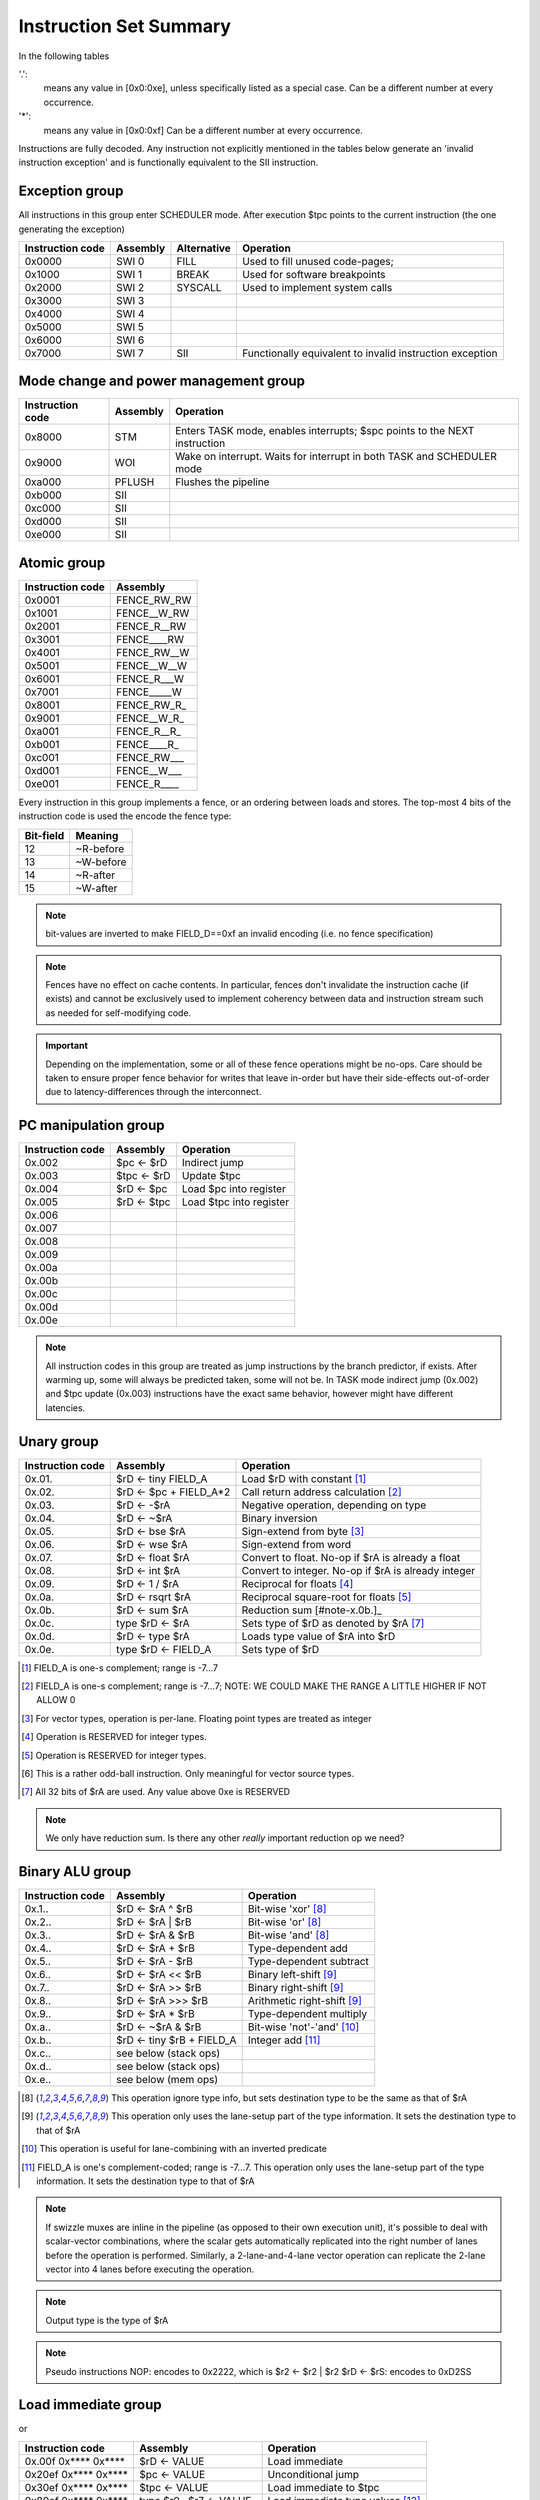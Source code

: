 Instruction Set Summary
=======================

In the following tables

'.':
  means any value in [0x0:0xe], unless specifically listed as a special case. Can be a different number at every occurrence.
'*':
 means any value in [0x0:0xf] Can be a different number at every occurrence.

Instructions are fully decoded. Any instruction not explicitly mentioned in the tables below generate an 'invalid instruction exception' and is functionally equivalent to the SII instruction.

Exception group
---------------

.. wavedrom::

  {config: {bits: 16}, config: {hspace: 500},
  reg: [
      { "name": "0",         "bits": 4 },
      { "name": "0",         "bits": 4 },
      { "name": "0",         "bits": 4 },
      { "name": "FIELD_D",   "bits": 4, attr: "op kind" },
  ]}

..
  +---+---+---+---+---+---+---+---+---+---+---+---+---+---+---+---+
  |    FIELD_D    |       0       |       0       |       0       |
  +---+---+---+---+---+---+---+---+---+---+---+---+---+---+---+---+

All instructions in this group enter SCHEDULER mode. After execution $tpc points to the current instruction (the one generating the exception)

=================  ========    ============      ==================
Instruction code   Assembly    Alternative       Operation
=================  ========    ============      ==================
0x0000             SWI 0       FILL              Used to fill unused code-pages;
0x1000             SWI 1       BREAK             Used for software breakpoints
0x2000             SWI 2       SYSCALL           Used to implement system calls
0x3000             SWI 3
0x4000             SWI 4
0x5000             SWI 5
0x6000             SWI 6
0x7000             SWI 7       SII               Functionally equivalent to invalid instruction exception
=================  ========    ============      ==================

.. TODO::
  The toolset might still think SII is 0x6000 and HWI is 0x7000! Need to follow-up

Mode change and power management group
--------------------------------------

.. wavedrom::

  {config: {bits: 16}, config: {hspace: 500},
  reg: [
      { "name": "0",         "bits": 4 },
      { "name": "0",         "bits": 4 },
      { "name": "0",         "bits": 4 },
      { "name": "FIELD_D",   "bits": 4, attr: "op kind" },
  ]}

..
  +---+---+---+---+---+---+---+---+---+---+---+---+---+---+---+---+
  |    FIELD_D    |       0       |       0       |       0       |
  +---+---+---+---+---+---+---+---+---+---+---+---+---+---+---+---+


=================  ========    ==================
Instruction code   Assembly    Operation
=================  ========    ==================
0x8000             STM         Enters TASK mode, enables interrupts; $spc points to the NEXT instruction
0x9000             WOI         Wake on interrupt. Waits for interrupt in both TASK and SCHEDULER mode
0xa000             PFLUSH      Flushes the pipeline
0xb000             SII
0xc000             SII
0xd000             SII
0xe000             SII
=================  ========    ==================

Atomic group
------------

.. wavedrom::

  {config: {bits: 16}, config: {hspace: 500},
  reg: [
      { "name": "1",         "bits": 4 },
      { "name": "0",         "bits": 4 },
      { "name": "0",         "bits": 4 },
      { "name": "RB",        "bits": 1 },
      { "name": "WB",        "bits": 1 },
      { "name": "RA",        "bits": 1 },
      { "name": "WA",        "bits": 1 },
  ]}

..
  +---+---+---+---+---+---+---+---+---+---+---+---+---+---+---+---+
  |    FIELD_D    |       0       |       0       |       1       |
  +---+---+---+---+---+---+---+---+---+---+---+---+---+---+---+---+


=================  ========
Instruction code   Assembly
=================  ========
0x0001             FENCE_RW_RW
0x1001             FENCE__W_RW
0x2001             FENCE_R__RW
0x3001             FENCE____RW
0x4001             FENCE_RW__W
0x5001             FENCE__W__W
0x6001             FENCE_R___W
0x7001             FENCE_____W
0x8001             FENCE_RW_R_
0x9001             FENCE__W_R_
0xa001             FENCE_R__R_
0xb001             FENCE____R_
0xc001             FENCE_RW___
0xd001             FENCE__W___
0xe001             FENCE_R____
=================  ========

Every instruction in this group implements a fence, or an ordering between loads and stores. The top-most 4 bits of the instruction code is used the encode the fence type:

==========   ============
Bit-field    Meaning
==========   ============
12           ~R-before
13           ~W-before
14           ~R-after
15           ~W-after
==========   ============

.. note::
  bit-values are inverted to make FIELD_D==0xf an invalid encoding (i.e. no fence specification)

.. note::
  Fences have no effect on cache contents. In particular, fences don't invalidate the instruction cache (if exists) and cannot be exclusively used to implement coherency between data and instruction stream such as needed for self-modifying code.

.. important::
  Depending on the implementation, some or all of these fence operations might be no-ops. Care should be taken to ensure proper fence behavior for writes that leave in-order but have their side-effects out-of-order due to latency-differences through the interconnect.

PC manipulation group
---------------------

.. wavedrom::

  {config: {bits: 16}, config: {hspace: 500},
  reg: [
      { "name": "FIELD_A",   "bits": 4, attr: "op kind" },
      { "name": "0",         "bits": 4 },
      { "name": "0",         "bits": 4 },
      { "name": "FIELD_D",   "bits": 4, attr: "$rD" },
  ]}


..
  +---+---+---+---+---+---+---+---+---+---+---+---+---+---+---+---+
  |    FIELD_D    |       0       |       0       |    FIELD_A    |
  +---+---+---+---+---+---+---+---+---+---+---+---+---+---+---+---+

=================  ===========    ==================
Instruction code   Assembly       Operation
=================  ===========    ==================
0x.002             $pc <- $rD     Indirect jump
0x.003             $tpc <- $rD    Update $tpc
0x.004             $rD <- $pc     Load $pc into register
0x.005             $rD <- $tpc    Load $tpc into register
0x.006
0x.007
0x.008
0x.009
0x.00a
0x.00b
0x.00c
0x.00d
0x.00e
=================  ===========    ==================

.. note::
  All instruction codes in this group are treated as jump instructions by the branch predictor, if exists. After warming up, some will always be predicted taken, some will not be. In TASK mode indirect jump (0x.002) and $tpc update (0x.003) instructions have the exact same behavior, however might have different latencies.

.. todo::
  We might want to shift encoding to 0x.004 ... 0x.007 to make the branch predictors job easier at recognizing this class.

Unary group
-----------

.. wavedrom::

  {config: {bits: 16}, config: {hspace: 500},
  reg: [
      { "name": "FIELD_A",   "bits": 4, attr: "$rA" },
      { "name": "FIELD_B",   "bits": 4, attr: "op kind" },
      { "name": "0",         "bits": 4 },
      { "name": "FIELD_D",   "bits": 4, attr: "$rD" },
  ]}


..
  +---+---+---+---+---+---+---+---+---+---+---+---+---+---+---+---+
  |    FIELD_D    |       0       |    FIELD_B    |    FIELD_A    |
  +---+---+---+---+---+---+---+---+---+---+---+---+---+---+---+---+

=================  ========================    ==================
Instruction code   Assembly                    Operation
=================  ========================    ==================
0x.01.             $rD <- tiny FIELD_A         Load $rD with constant [#note0xX01X]_
0x.02.             $rD <- $pc + FIELD_A*2      Call return address calculation [#note0xX02X]_
0x.03.             $rD <- -$rA                 Negative operation, depending on type
0x.04.             $rD <- ~$rA                 Binary inversion
0x.05.             $rD <- bse $rA              Sign-extend from byte [#note0xX05X]_
0x.06.             $rD <- wse $rA              Sign-extend from word
0x.07.             $rD <- float $rA            Convert to float. No-op if $rA is already a float
0x.08.             $rD <- int $rA              Convert to integer. No-op if $rA is already integer
0x.09.             $rD <- 1 / $rA              Reciprocal for floats [#note0xX09X]_
0x.0a.             $rD <- rsqrt $rA            Reciprocal square-root for floats [#note0xX0aX]_
0x.0b.             $rD <- sum $rA              Reduction sum [#note-x.0b.]_
0x.0c.             type $rD <- $rA             Sets type of $rD as denoted by $rA [#note0xX0cX]_
0x.0d.             $rD <- type $rA             Loads type value of $rA into $rD
0x.0e.             type $rD <- FIELD_A         Sets type of $rD
=================  ========================    ==================

.. [#note0xX01X] FIELD_A is one-s complement; range is -7...7
.. [#note0xX02X] FIELD_A is one-s complement; range is -7...7; NOTE: WE COULD MAKE THE RANGE A LITTLE HIGHER IF NOT ALLOW 0
.. [#note0xX05X] For vector types, operation is per-lane. Floating point types are treated as integer
.. [#note0xX09X] Operation is RESERVED for integer types.
.. [#note0xX0aX] Operation is RESERVED for integer types.
.. [#note0xX0bX] This is a rather odd-ball instruction. Only meaningful for vector source types.
.. [#note0xX0cX] All 32 bits of $rA are used. Any value above 0xe is RESERVED


.. note::
  We only have reduction sum. Is there any other *really* important reduction op we need?

Binary ALU group
----------------

.. wavedrom::

  {config: {bits: 16}, config: {hspace: 500},
  reg: [
      { "name": "FIELD_A",   "bits": 4, attr: "$rA" },
      { "name": "FIELD_B",   "bits": 4, attr: "$rB" },
      { "name": "FIELD_C",   "bits": 4, attr: "op kind" },
      { "name": "FIELD_D",   "bits": 4, attr: "$rD" },
  ]}


..
  +---+---+---+---+---+---+---+---+---+---+---+---+---+---+---+---+
  |    FIELD_D    |    FIELD_C    |    FIELD_B    |    FIELD_A    |
  +---+---+---+---+---+---+---+---+---+---+---+---+---+---+---+---+


=================  ==========================  ==================
Instruction code   Assembly                    Operation
=================  ==========================  ==================
0x.1..             $rD <- $rA ^ $rB            Bit-wise 'xor' [#note_logical]_
0x.2..             $rD <- $rA | $rB            Bit-wise 'or'  [#note_logical]_
0x.3..             $rD <- $rA & $rB            Bit-wise 'and' [#note_logical]_
0x.4..             $rD <- $rA + $rB            Type-dependent add
0x.5..             $rD <- $rA - $rB            Type-dependent subtract
0x.6..             $rD <- $rA << $rB           Binary left-shift [#note_binary_shift]_
0x.7..             $rD <- $rA >> $rB           Binary right-shift [#note_binary_shift]_
0x.8..             $rD <- $rA >>> $rB          Arithmetic right-shift [#note_binary_shift]_
0x.9..             $rD <- $rA * $rB            Type-dependent multiply
0x.a..             $rD <- ~$rA & $rB           Bit-wise 'not'-'and' [#note0xXaXX]_
0x.b..             $rD <- tiny $rB + FIELD_A   Integer add [#note0xXbXX]_
0x.c..             see below (stack ops)
0x.d..             see below (stack ops)
0x.e..             see below (mem ops)
=================  ==========================  ==================

.. [#note_logical] This operation ignore type info, but sets destination type to be the same as that of $rA
.. [#note_binary_shift] This operation only uses the lane-setup part of the type information. It sets the destination type to that of $rA
.. [#note0xXaXX] This operation is useful for lane-combining with an inverted predicate
.. [#note0xXbXX] FIELD_A is one's complement-coded; range is -7...7. This operation only uses the lane-setup part of the type information. It sets the destination type to that of $rA

.. note::
  If swizzle muxes are inline in the pipeline (as opposed to their own execution unit), it's possible to deal with scalar-vector combinations, where the scalar gets automatically replicated into the right number of lanes before the operation is performed. Similarly, a 2-lane-and-4-lane vector operation can replicate the 2-lane vector into 4 lanes before executing the operation.

.. todo::
  What should the behavior be for unsupported type-combinations? One would probably want an exception so that SW emulation can fill the gaps on lower-end processors, but then again, that makes almost all operations a possible exception source, and thus forces the pipeline to be more conservative.

.. note:: Output type is the type of $rA

.. note:: Pseudo instructions
  NOP: encodes to 0x2222, which is $r2 <- $r2 | $r2
  $rD <- $rS: encodes to 0xD2SS

Load immediate group
--------------------

.. wavedrom::

  {config: {bits: 16}, config: {hspace: 500},
  reg: [
      { "name": "f",         "bits": 4 },
      { "name": "0",         "bits": 4 },
      { "name": "0",         "bits": 4 },
      { "name": "FIELD_D",   "bits": 4, attr: "$rD" },
  ],
  }

.. wavedrom::

  {config: {bits: 16}, config: {hspace: 500},
  reg: [
      { "name": "FIELD_E lower 16 bits", "bits": 16 },
  ],
  }

.. wavedrom::

  {config: {bits: 16}, config: {hspace: 500},
  reg: [
      { "name": "FIELD_E upper 16 bits", "bits": 16 },
  ]
  }

or

.. wavedrom::

  {config: {bits: 16}, config: {hspace: 500},
  reg: [
      { "name": "f",         "bits": 4 },
      { "name": "e",         "bits": 4 },
      { "name": "0",         "bits": 4 },
      { "name": "FIELD_D",   "bits": 4, attr: "op kind" },
  ],
  }

.. wavedrom::

  {config: {bits: 16}, config: {hspace: 500},
  reg: [
      { "name": "FIELD_E lower 16 bits", "bits": 16 },
  ],
  }

.. wavedrom::

  {config: {bits: 16}, config: {hspace: 500},
  reg: [
      { "name": "FIELD_E upper 16 bits", "bits": 16 },
  ]
  }

..
  +---+---+---+---+---+---+---+---+---+---+---+---+---+---+---+---+
  |    FIELD_D    |       0       |    FIELD_B    |       f       |
  +---+---+---+---+---+---+---+---+---+---+---+---+---+---+---+---+

  +---+---+---+---+---+---+---+---+---+---+---+---+---+---+---+-...
  |                         FIELD_E  lower 16 bits              ...
  +---+---+---+---+---+---+---+---+---+---+---+---+---+---+---+-...

  ...-+---+---+---+---+---+---+---+---+---+---+---+---+---+---+---+
  ...                       FIELD_E   upper 16 bits               |
  ...-+---+---+---+---+---+---+---+---+---+---+---+---+---+---+---+

=========================  ========================    ==================
Instruction code           Assembly                    Operation
=========================  ========================    ==================
0x.00f 0x**** 0x****       $rD  <- VALUE               Load immediate
0x20ef 0x**** 0x****       $pc   <- VALUE              Unconditional jump
0x30ef 0x**** 0x****       $tpc  <- VALUE              Load immediate to $tpc
0x80ef 0x**** 0x****       type $r0...$r7 <- VALUE     Load immediate type values [#note_immedate_types]_
0x90ef 0x**** 0x****       type $r8...$r14 <- VALUE    Load immediate type values
=========================  ========================    ==================

.. note::
  There are a lot of holes in this space. Those are reserved for ISA expansion and should generate an SII exception. Such as 0x.01f:0x.0df; 0x40ef:0x70ef, 0xa0ef:0xe0ef.

.. note::
  Destination type is not changed, except of course for type load operations.

.. [#note_immedate_types]
  Types for each register are encoded in 4-bit nibbles. Lowest 4 bits determine the type of the lowest indexed register. Highest 4 bits determine the type of the highest indexed register.

Constant ALU group
------------------

.. wavedrom::

  {config: {bits: 16}, config: {hspace: 500},
  reg: [
      { "name": "f",         "bits": 4 },
      { "name": "FIELD_B",   "bits": 4, attr: "$rB" },
      { "name": "FIELD_C",   "bits": 4, attr: "op kind" },
      { "name": "FIELD_D",   "bits": 4, attr: "$rD" },
  ],
  }

.. wavedrom::

  {config: {bits: 16}, config: {hspace: 500},
  reg: [
      { "name": "FIELD_E lower 16 bits", "bits": 16 },
  ],
  }

.. wavedrom::

  {config: {bits: 16}, config: {hspace: 500},
  reg: [
      { "name": "FIELD_E upper 16 bits", "bits": 16 },
  ]
  }

..
  +---+---+---+---+---+---+---+---+---+---+---+---+---+---+---+---+
  |    FIELD_D    |    FIELD_C    |    FIELD_B    |       f       |
  +---+---+---+---+---+---+---+---+---+---+---+---+---+---+---+---+

  +---+---+---+---+---+---+---+---+---+---+---+---+---+---+---+-...
  |                         FIELD_E  lower 16 bits              ...
  +---+---+---+---+---+---+---+---+---+---+---+---+---+---+---+-...

  ...-+---+---+---+---+---+---+---+---+---+---+---+---+---+---+---+
  ...                       FIELD_E   upper 16 bits               |
  ...-+---+---+---+---+---+---+---+---+---+---+---+---+---+---+---+

=========================  ========================    ==================
Instruction code           Assembly                    Operation
=========================  ========================    ==================
0x.1.f 0x**** 0x****       $rD <- FIELD_E ^ $rB        Bit-wise 'xor' [#note_logical]_
0x.2.f 0x**** 0x****       $rD <- FIELD_E | $rB        Bit-wise 'or'  [#note_logical]_
0x.3.f 0x**** 0x****       $rD <- FIELD_E & $rB        Bit-wise 'and' [#note_logical]_
0x.4.f 0x**** 0x****       $rD <- FIELD_E + $rB        Type-dependent add
0x.5.f 0x**** 0x****       $rD <- FIELD_E - $rB        Type-dependent subtract
0x.6.f 0x**** 0x****       $rD <- FIELD_E << $rB       Binary left-shift [#note_binary_shift]_
0x.7.f 0x**** 0x****       $rD <- FIELD_E >> $rB       Binary right-shift [#note_binary_shift]_
0x.8.f 0x**** 0x****       $rD <- FIELD_E >>> $rB      Arithmetic right-shift [#note_binary_shift]_
0x.9.f 0x**** 0x****       $rD <- FIELD_E * $rB        Type-dependent multiply
0x.a.f 0x**** 0x****       SII                         Reserved for future ISA expansion
0x.b.f 0x**** 0x****       SII                         Reserved for future ISA expansion
0x.c.f 0x**** 0x****       see below (stack ops)
0x.d.f 0x**** 0x****       see below (stack ops)
0x.e.f 0x**** 0x****       see below (mem ops)
=========================  ========================    ==================

.. note:: Result type is that of $rB (even for shifts). FIELD_E is assumed to have the same type as $rB

.. note::
  << and >> operations where opB is constant can be expressed by multiplies. Because of that, these operations only have one form. This does mean though, that the constant needed for certain shifts is larger than what would normally be required (i.e. 32-bit instead of 16).

Short load immediate group
--------------------------

.. wavedrom::

  {config: {bits: 16}, config: {hspace: 500},
  reg: [
      { "name": "0",         "bits": 4 },
      { "name": "f",         "bits": 4 },
      { "name": "0",         "bits": 4 },
      { "name": "FIELD_D",   "bits": 4, attr: "$rD" },
  ],
  }

.. wavedrom::

  {config: {bits: 16}, config: {hspace: 500},
  reg: [
      { "name": "FIELD_E", "bits": 16 },
  ],
  }

or

.. wavedrom::

  {config: {bits: 16}, config: {hspace: 500},
  reg: [
      { "name": "e",         "bits": 4 },
      { "name": "f",         "bits": 4 },
      { "name": "0",         "bits": 4 },
      { "name": "FIELD_D",   "bits": 4, attr: "op kind" },
  ],
  }

.. wavedrom::

  {config: {bits: 16}, config: {hspace: 500},
  reg: [
      { "name": "FIELD_E", "bits": 16 },
  ],
  }

..
  +---+---+---+---+---+---+---+---+---+---+---+---+---+---+---+---+
  |    FIELD_D    |    FIELD_C    |       f       |    FIELD_A    |
  +---+---+---+---+---+---+---+---+---+---+---+---+---+---+---+---+

  +---+---+---+---+---+---+---+---+---+---+---+---+---+---+---+---+
  |                         FIELD_E                               |
  +---+---+---+---+---+---+---+---+---+---+---+---+---+---+---+---+

=========================  ========================    ==================
Instruction code           Assembly                    Operation
=========================  ========================    ==================
0x.0f0 0x****              $rD  <- short VALUE         Load sign-extended 16-bit immediate
0x20fe 0x****              $pc  <- short VALUE         Immediate short jump (value is sign-extended)
0x30fe 0x****              $tpc <- short VALUE         Load sign-extended value into $tpc
=========================  ========================    ==================

.. note::
  There are a lot of holes in this space. Those are reserved for ISA expansion and should generate an SII exception. Such as 0x.01f:0x.0df; 0x40ef:0xe0ef.

.. note::
  Destination type is not changed.

Short constant ALU group
------------------------

.. wavedrom::

  {config: {bits: 16}, config: {hspace: 500},
  reg: [
      { "name": "FIELD_A",   "bits": 4, attr: "$rA" },
      { "name": "f",         "bits": 4 },
      { "name": "FIELD_C",   "bits": 4, attr: "op kind" },
      { "name": "FIELD_D",   "bits": 4, attr: "$rD" },
  ],
  }

.. wavedrom::

  {config: {bits: 16}, config: {hspace: 500},
  reg: [
      { "name": "FIELD_E", "bits": 16 },
  ],
  }

..
  +---+---+---+---+---+---+---+---+---+---+---+---+---+---+---+---+
  |    FIELD_D    |    FIELD_C    |       f       |    FIELD_A    |
  +---+---+---+---+---+---+---+---+---+---+---+---+---+---+---+---+

  +---+---+---+---+---+---+---+---+---+---+---+---+---+---+---+---+
  |                         FIELD_E                               |
  +---+---+---+---+---+---+---+---+---+---+---+---+---+---+---+---+

=========================  =================================    ==================
Instruction code           Assembly                             Operation
=========================  =================================    ==================
0x.1f. 0x****              $rD <- short FIELD_E ^ $rA           Bit-wise 'xor' [#note_logical]_
0x.2f. 0x****              $rD <- short FIELD_E | $rA           Bit-wise 'or'  [#note_logical]_
0x.3f. 0x****              $rD <- short FIELD_E & $rA           Bit-wise 'and' [#note_logical]_
0x.4f. 0x****              $rD <- short FIELD_E + $rA           Type-dependent add
0x.5f. 0x****              $rD <- short FIELD_E - $rA           Type-dependent subtract
0x.6f. 0x****              $rD <- short $rA << FIELD_E          Binary left-shift [#note_binary_shift]_
0x.7f. 0x****              $rD <- short $rA >> FIELD_E          Binary right-shift [#note_binary_shift]_
0x.8f. 0x****              $rD <- short $rA >>> FIELD_E         Arithmetic right-shift [#note_binary_shift]_
0x.9f. 0x****              $rD <- short FIELD_E * $rA           Type-dependent multiply
0x.af. 0x****              $rD <- lane_swizzle $rA, VALUE       [#note_lane_swizzle]_
0x.bf. 0x****              SII                                  Reserved for future ISA expansion
0x.cf. 0x****              see below (stack ops)
0x.df. 0x****              see below (stack ops)
0x.ef. 0x****              see below (mem ops)
=========================  =================================    ==================

.. [#note_lane_swizzle]
  only lower 8 bits of value has any meaning, all selection options are valid, independent of type NOTE: in ASM, this is represented as a 4-digit number, each digit of the value 0...3, representing each lane, so for instance 0000 would replicate byte 0 into all 4 bytes

.. note::
  FIELD_E is assumed to be of matching scalar type for $rA. It is sign-extended to 32-bits, then replicated for each lane.

.. note::
  result type is that of $rA

.. note::
  FIELD_E is *always* sign-extended to 32-bits before applying it to the operation.

.. todo::
  We might want to zero-extend for certain operations, such as logical ops.

.. note::
  Sign-extending a 16-bit constant, then treating it as a float almost certainly don't make any sense.

Zero-compare conditional branch group
-------------------------------------

.. wavedrom::

  {config: {bits: 16}, config: {hspace: 500},
  reg: [
      { "name": "FIELD_A",   "bits": 4, attr: "$rA" },
      { "name": "FIELD_B",   "bits": 4, attr: "op kind" },
      { "name": "0",         "bits": 4 },
      { "name": "f",         "bits": 4 },
  ],
  }

.. wavedrom::

  {config: {bits: 16}, config: {hspace: 500},
  reg: [
      { "name": "FIELD_E", "bits": 16 },
  ],
  }

..
  +---+---+---+---+---+---+---+---+---+---+---+---+---+---+---+---+
  |       f       |    FIELD_C    |    FIELD_B    |    FIELD_A    |
  +---+---+---+---+---+---+---+---+---+---+---+---+---+---+---+---+

  +---+---+---+---+---+---+---+---+---+---+---+---+---+---+---+---+
  |                         FIELD_E                               |
  +---+---+---+---+---+---+---+---+---+---+---+---+---+---+---+---+

=========================  ===============================================    ==================
Instruction code           Assembly                                           Operation
=========================  ===============================================    ==================
0xf00. 0x****              if any $rA == 0  $pc <- $pc + unmunge(FIELD_E)
0xf01. 0x****              if any $rA != 0  $pc <- $pc + unmunge(FIELD_E)
0xf02. 0x****              if any $rA < 0   $pc <- $pc + unmunge(FIELD_E)     signed compare
0xf03. 0x****              if any $rA >= 0  $pc <- $pc + unmunge(FIELD_E)     signed compare
0xf04. 0x****              if any $rA > 0   $pc <- $pc + unmunge(FIELD_E)     signed compare
0xf05. 0x****              if any $rA <= 0  $pc <- $pc + unmunge(FIELD_E)     signed compare
0xf06. 0x****              SII
0xf07. 0x****              SII
0xf08. 0x****              if all $rA == 0  $pc <- $pc + unmunge(FIELD_E)
0xf09. 0x****              if all $rA != 0  $pc <- $pc + unmunge(FIELD_E)
0xf0a. 0x****              if all $rA < 0   $pc <- $pc + unmunge(FIELD_E)     signed compare
0xf0b. 0x****              if all $rA >= 0  $pc <- $pc + unmunge(FIELD_E)     signed compare
0xf0c. 0x****              if all $rA > 0   $pc <- $pc + unmunge(FIELD_E)     signed compare
0xf0d. 0x****              if all $rA <= 0  $pc <- $pc + unmunge(FIELD_E)     signed compare
0xf0e. 0x****              SII
=========================  ===============================================    ==================

.. note::
  For scalar types, FIELD_C MSB (inst[15]) is irrelevant; In other words, any/all selection doesn't matter

.. note:: unmunge: replicate LSB to bit positions [31:16], replace LSB with 0.

Conditional branch group
------------------------

.. wavedrom::

  {config: {bits: 16}, config: {hspace: 500},
  reg: [
      { "name": "FIELD_A",   "bits": 4, attr: "$rA" },
      { "name": "FIELD_B",   "bits": 4, attr: "$rB" },
      { "name": "FIELD_C",   "bits": 4, attr: "op kind" },
      { "name": "f",         "bits": 4 },
  ],
  }

.. wavedrom::

  {config: {bits: 16}, config: {hspace: 500},
  reg: [
      { "name": "FIELD_E", "bits": 16 },
  ],
  }

..
  +---+---+---+---+---+---+---+---+---+---+---+---+---+---+---+---+
  |       f       |    FIELD_C    |    FIELD_B    |    FIELD_A    |
  +---+---+---+---+---+---+---+---+---+---+---+---+---+---+---+---+

  +---+---+---+---+---+---+---+---+---+---+---+---+---+---+---+---+
  |                         FIELD_E                               |
  +---+---+---+---+---+---+---+---+---+---+---+---+---+---+---+---+

=========================  =====================================================    ==================
Instruction code           Assembly                                                 Operation
=========================  =====================================================    ==================
0xf1.. 0x****              if any $rB == $rA   $pc <- $pc + unmunge(OFFSET)
0xf2.. 0x****              if any $rB != $rA   $pc <- $pc + unmunge(OFFSET)
0xf3.. 0x****              if any signed $rB < $rA  $pc <- $pc + unmunge(OFFSET)    signed compare
0xf4.. 0x****              if any signed $rB >= $rA $pc <- $pc + unmunge(OFFSET)    signed compare
0xf5.. 0x****              if any $rB < $rA    $pc <- $pc + unmunge(OFFSET)
0xf6.. 0x****              if any $rB >= $rA   $pc <- $pc + unmunge(OFFSET)
0xf7.. 0x****              SII
0xf8.. 0x****              SII
0xf9.. 0x****              if all $rB == $rA   $pc <- $pc + unmunge(OFFSET)
0xfa.. 0x****              if all $rB != $rA   $pc <- $pc + unmunge(OFFSET)
0xfb.. 0x****              if all signed $rB < $rA  $pc <- $pc + unmunge(OFFSET)    signed compare
0xfc.. 0x****              if all signed $rB >= $rA $pc <- $pc + unmunge(OFFSET)    signed compare
0xfd.. 0x****              if all $rB < $rA    $pc <- $pc + unmunge(OFFSET)
0xfe.. 0x****              if all $rB >= $rA   $pc <- $pc + unmunge(OFFSET)
=========================  =====================================================    ==================

.. note::
  For scalar types, FIELD_C MSB (inst[15]) is irrelevant; In other words, any/all selection doesn't matter

.. note::
  Comparison type is determined by type of $rA. Type of $rB is ignored and assumed to match that of $rA

.. todo::
  Maybe we can do lane-replication in case of lane-count mismatch? After all, these are using the ALUs, the same way as binary ops do...

PSEUDO OPS:
    if any signed $rB >= $rA $pc <- $pc + unmunge(OFFSET)
    if any signed $rB < $rA  $pc <- $pc + unmunge(OFFSET)
    if any $rB >= $rA   $pc <- $pc + unmunge(OFFSET)
    if any $rB < $rA    $pc <- $pc + unmunge(OFFSET)
    if all signed $rB >= $rA $pc <- $pc + unmunge(OFFSET)
    if all signed $rB < $rA  $pc <- $pc + unmunge(OFFSET)
    if all $rB >= $rA   $pc <- $pc + unmunge(OFFSET)
    if all $rB < $rA    $pc <- $pc + unmunge(OFFSET)

.. note:: unmunge: replicate LSB to bit positions [31:16], replace LSB with 0.

Bit-set-test conditional branch group
-------------------------------------

.. wavedrom::

  {config: {bits: 16}, config: {hspace: 500},
  reg: [
      { "name": "FIELD_A",   "bits": 4, attr: "$rA" },
      { "name": "f",         "bits": 4 },
      { "name": "FIELD_C",   "bits": 4, attr: "bit sel" },
      { "name": "f",         "bits": 4 },
  ],
  }

.. wavedrom::

  {config: {bits: 16}, config: {hspace: 500},
  reg: [
      { "name": "FIELD_E", "bits": 16 },
  ],
  }

..
  +---+---+---+---+---+---+---+---+---+---+---+---+---+---+---+---+
  |       f       |    FIELD_C    |       f       |    FIELD_A    |
  +---+---+---+---+---+---+---+---+---+---+---+---+---+---+---+---+

  +---+---+---+---+---+---+---+---+---+---+---+---+---+---+---+---+
  |                         FIELD_E                               |
  +---+---+---+---+---+---+---+---+---+---+---+---+---+---+---+---+

=========================  =====================================================    ==================
Instruction code           Assembly                                                 Operation
=========================  =====================================================    ==================
0xf0f. 0x****              if $rA[0]  == 1 $pc <- $pc + unmunge(OFFSET)
0xf1f. 0x****              if $rA[1]  == 1 $pc <- $pc + unmunge(OFFSET)
0xf2f. 0x****              if $rA[2]  == 1 $pc <- $pc + unmunge(OFFSET)
0xf3f. 0x****              if $rA[3]  == 1 $pc <- $pc + unmunge(OFFSET)
0xf4f. 0x****              if $rA[4]  == 1 $pc <- $pc + unmunge(OFFSET)
0xf5f. 0x****              if $rA[5]  == 1 $pc <- $pc + unmunge(OFFSET)
0xf6f. 0x****              if $rA[6]  == 1 $pc <- $pc + unmunge(OFFSET)
0xf7f. 0x****              if $rA[7]  == 1 $pc <- $pc + unmunge(OFFSET)
0xf8f. 0x****              if $rA[8]  == 1 $pc <- $pc + unmunge(OFFSET)
0xf9f. 0x****              if $rA[9]  == 1 $pc <- $pc + unmunge(OFFSET)
0xfaf. 0x****              if $rA[14] == 1 $pc <- $pc + unmunge(OFFSET)
0xfbf. 0x****              if $rA[15] == 1 $pc <- $pc + unmunge(OFFSET)
0xfcf. 0x****              if $rA[16] == 1 $pc <- $pc + unmunge(OFFSET)
0xfdf. 0x****              if $rA[30] == 1 $pc <- $pc + unmunge(OFFSET)
0xfef. 0x****              if $rA[31] == 1 $pc <- $pc + unmunge(OFFSET)
=========================  =====================================================    ==================

.. note:: unmunge: replicate LSB to bit positions [31:16], replace LSB with 0.

.. note:: The type of $rA is ignored.

Bit-clear-test conditional branch group
---------------------------------------

.. wavedrom::

  {config: {bits: 16}, config: {hspace: 500},
  reg: [
      { "name": "f",         "bits": 4 },
      { "name": "FIELD_B",   "bits": 4, attr: "$rB" },
      { "name": "FIELD_C",   "bits": 4, attr: "bit sel" },
      { "name": "f",         "bits": 4 },
  ],
  }

.. wavedrom::

  {config: {bits: 16}, config: {hspace: 500},
  reg: [
      { "name": "FIELD_E", "bits": 16 },
  ],
  }

..
  +---+---+---+---+---+---+---+---+---+---+---+---+---+---+---+---+
  |       f       |    FIELD_C    |    FIELD_B    |       f       |
  +---+---+---+---+---+---+---+---+---+---+---+---+---+---+---+---+

  +---+---+---+---+---+---+---+---+---+---+---+---+---+---+---+---+
  |                         FIELD_E                               |
  +---+---+---+---+---+---+---+---+---+---+---+---+---+---+---+---+

=========================  =====================================================    ==================
Instruction code           Assembly                                                 Operation
=========================  =====================================================    ==================
0xf0.f 0x****              if $rB[0]  == 0 $pc <- $pc + unmunge(OFFSET)
0xf1.f 0x****              if $rB[1]  == 0 $pc <- $pc + unmunge(OFFSET)
0xf2.f 0x****              if $rB[2]  == 0 $pc <- $pc + unmunge(OFFSET)
0xf3.f 0x****              if $rB[3]  == 0 $pc <- $pc + unmunge(OFFSET)
0xf4.f 0x****              if $rB[4]  == 0 $pc <- $pc + unmunge(OFFSET)
0xf5.f 0x****              if $rB[5]  == 0 $pc <- $pc + unmunge(OFFSET)
0xf6.f 0x****              if $rB[6]  == 0 $pc <- $pc + unmunge(OFFSET)
0xf7.f 0x****              if $rB[7]  == 0 $pc <- $pc + unmunge(OFFSET)
0xf8.f 0x****              if $rB[8]  == 0 $pc <- $pc + unmunge(OFFSET)
0xf9.f 0x****              if $rB[9]  == 0 $pc <- $pc + unmunge(OFFSET)
0xfa.f 0x****              if $rB[14] == 0 $pc <- $pc + unmunge(OFFSET)
0xfb.f 0x****              if $rB[15] == 0 $pc <- $pc + unmunge(OFFSET)
0xfc.f 0x****              if $rB[16] == 0 $pc <- $pc + unmunge(OFFSET)
0xfd.f 0x****              if $rB[30] == 0 $pc <- $pc + unmunge(OFFSET)
0xfe.f 0x****              if $rB[31] == 0 $pc <- $pc + unmunge(OFFSET)
=========================  =====================================================    ==================

.. note:: unmunge: replicate LSB to bit positions [31:16], replace LSB with 0.

.. note:: The type of $rA is ignored.

Stack group
-----------

While stack operations (as in push/pull) are not supported by the ISA, special load/store instructions are provided with small offsets and $r12 ($fp) and $r13 ($sp) as the base register to support compact form of common stack-load and store- operations. The supported offset range us -256 to +252 bytes.

.. wavedrom::

  {config: {bits: 16}, config: {hspace: 500},
  reg: [
      { "name": "S",         "bits": 1, attr: "$rS" },
      { "name": "OFS",       "bits": 7, attr: "offset" },
      { "name": "FIELD_C",   "bits": 4, attr: "op kind" },
      { "name": "FIELD_D",   "bits": 4, attr: "$rD" },
  ],
  }

..
  +---+---+---+---+---+---+---+---+---+---+---+---+---+---+---+---+
  |    FIELD_D    |    FIELD_C    |            OFS            | S |
  +---+---+---+---+---+---+---+---+---+---+---+---+---+---+---+---+

==================  ============================    ==================
Instruction code    Assembly                        Operation
==================  ============================    ==================
0x.c**              MEM[$rS + tiny OFS*4] <- $rD    Store $rD in memory
0x.d**              $rD <- MEM[$rS + tiny OFS*4]    Load $rD from memory
==================  ============================    ==================

.. warning::
  The encoding of field S is special: A=0 denotes $r12, A=1 denotes $r13

.. note::
  the existence of these ops complicate memory op decode as well as operation size decode, but save a *huge* amount of code-space, allowing almost all register spills and fills to be done in two bytes.

Indirect type load/store group
------------------------------

.. wavedrom::

  {config: {bits: 16}, config: {hspace: 500},
  reg: [
      { "name": "FIELD_A",   "bits": 4, attr: "offset" },
      { "name": "FIELD_B",   "bits": 4, attr: "op kind" },
      { "name": "e",         "bits": 4 },
      { "name": "FIELD_D",   "bits": 4, attr: "$rD" },
  ],
  }

..
  +---+---+---+---+---+---+---+---+---+---+---+---+---+---+---+---+
  |    FIELD_D    |       e       |    FIELD_B    |    FIELD_A    |
  +---+---+---+---+---+---+---+---+---+---+---+---+---+---+---+---+

==================  =======================================    ==================
Instruction code    Assembly                                   Operation
==================  =======================================    ==================
0x.e0.              type $r0...$r7  <- MEM[$rD + FIELD_A*4]
0x.e1.              type $r8...$r14 <- MEM[$rD + FIELD_A*4]
0x.e2.              MEM[$rD + FIELD_A*4] <- type $r0...$r7
0x.e3.              MEM[$rD + FIELD_A*4] <- type $r8...$r14
==================  =======================================    ==================

.. note::
  FIELD_A is ones-complement coded

Indirect load/Store group
-------------------------

.. wavedrom::

  {config: {bits: 16}, config: {hspace: 500},
  reg: [
      { "name": "FIELD_A",   "bits": 4, attr: "$rA" },
      { "name": "FIELD_B",   "bits": 4, attr: "op kind" },
      { "name": "e",         "bits": 4 },
      { "name": "FIELD_D",   "bits": 4, attr: "$rD" },
  ],
  }

..
  +---+---+---+---+---+---+---+---+---+---+---+---+---+---+---+---+
  |    FIELD_D    |       e       |    FIELD_B    |    FIELD_A    |
  +---+---+---+---+---+---+---+---+---+---+---+---+---+---+---+---+

==================  ============================    ==================
Instruction code    Assembly                        Operation
==================  ============================    ==================
0x.e4.              $rD <- MEM8[$rA]                8-bit unsigned load from MEM[$rA] into $rD
0x.e5.              $rD <- MEM16[$rA]               16-bit unsigned load from MEM[$rA] into $rD
0x.e6.              $rD <- MEM[32][$rA]             32-bit load from MEM[$rA] into $rD
0x.e7.              $rD <- MEMLL[32][$rA]           32-bit unsigned load-lock (exclusive load)
0x.e8.              MEM8[$rA] <- $rD                8-bit store to MEM[$rA] from $rD
0x.e9.              MEM16[$rA] <- $rD               16-bit store to MEM[$rA] from $rD
0x.ea.              MEM[32][$rA] <- $rD             32-bit store to MEM[$rA] from $rD
0x.eb.              MEMSC[32][$rA] <- $rD           32-bit store-conditional (exclusive store)
0x.ec.              $rD <- SMEM8[$rA]               8-bit signed load from MEM[$rA] into $rD
0x.ed.              $rD <- SMEM16[$rA]              16-bit signed load from MEM[$rA] into $rD
==================  ============================    ==================

.. note::
  Loads don't change the type of their destination register.


Indirect jump group
-------------------

.. wavedrom::

  {config: {bits: 16}, config: {hspace: 500},
  reg: [
      { "name": "FIELD_A",   "bits": 4, attr: "$rA" },
      { "name": "e",         "bits": 4 },
      { "name": "e",         "bits": 4 },
      { "name": "FIELD_D",   "bits": 4, attr: "op kind" },
  ],
  }

..
  +---+---+---+---+---+---+---+---+---+---+---+---+---+---+---+---+
  |    FIELD_D    |       e       |    FIELD_B    |    FIELD_A    |
  +---+---+---+---+---+---+---+---+---+---+---+---+---+---+---+---+

==================  ============================    ==================
Instruction code    Assembly                        Operation
==================  ============================    ==================
0x1ee.              INV[32][$rA]                    invalidate cache line for address $rA
0x2ee.              $pc <- MEM[32][$rA]             32-bit load from MEM[$rA] into $PC
0x3ee.              $tpc <- MEM[32][$rA]            32-bit load from MEM[$rA] into $TPC
==================  ============================    ==================

.. note::
  Cache invalidation applies to all caches and to all levels of caches: L1D L1I; L2, if exists. System-level caches (L3) are not invalidated. In a multi-processor system, only local caches (caches that are in the path-to-memory for the core executing the instruction) are invalidated.

Offset-indirect type load/store group
-------------------------------------

.. wavedrom::

  {config: {bits: 16}, config: {hspace: 500},
  reg: [
      { "name": "FIELD_A",   "bits": 4, attr: "offset" },
      { "name": "FIELD_B",   "bits": 4, attr: "op kind" },
      { "name": "f",         "bits": 4 },
      { "name": "FIELD_D",   "bits": 4, attr: "$rD" },
  ],
  }

.. wavedrom::

  {config: {bits: 16}, config: {hspace: 500},
  reg: [
      { "name": "FIELD_E", "bits": 16 },
  ],
  }

..
  +---+---+---+---+---+---+---+---+---+---+---+---+---+---+---+---+
  |    FIELD_D    |       f       |    FIELD_B    |    FIELD_A    |
  +---+---+---+---+---+---+---+---+---+---+---+---+---+---+---+---+

  +---+---+---+---+---+---+---+---+---+---+---+---+---+---+---+---+
  |                         FIELD_E                               |
  +---+---+---+---+---+---+---+---+---+---+---+---+---+---+---+---+

==================  =======================================    ==================
Instruction code    Assembly                                   Operation
==================  =======================================    ==================
0x.f0. 0x****       type $r0...$r7  <- MEM[$rD + FIELD_A*4]    with FIELD_E as mask
0x.f1. 0x****       type $r8...$r14 <- MEM[$rD + FIELD_A*4]    with FIELD_E as mask
==================  =======================================    ==================

.. note::
  FIELD_A is ones-complement coded

.. note::
  FIELD_E is used as an 8-bit mask: 1 denotes setting the type for a register, 0 denotes leaving the type unchanged. LSB corresponds to the lowest order register, bit-8 to the highest order. The upper byte of FIELD_E is ignored.

.. note::
  A 32-bit value is loaded from memory and is used to set the types. Ignored types are 'stepped over', their bits in memory are still occupied.

Load/store multiple group
-------------------------------------

.. wavedrom::

  {config: {bits: 16}, config: {hspace: 500},
  reg: [
      { "name": "f",         "bits": 4 },
      { "name": "f",         "bits": 4 },
      { "name": "FIELD_C",   "bits": 4, attr: "op kind" },
      { "name": "FIELD_D",   "bits": 4, attr: "$rD" },
  ],
  }

.. wavedrom::

  {config: {bits: 16}, config: {hspace: 500},
  reg: [
      { "name": "FIELD_E lower 16 bits", "bits": 16, attr: "register mask"},
  ],
  }

.. wavedrom::

  {config: {bits: 16}, config: {hspace: 500},
  reg: [
      { "name": "FIELD_E upper 16 bits", "bits": 16, attr: "type mask" },
  ]
  }

..
  +---+---+---+---+---+---+---+---+---+---+---+---+---+---+---+---+
  |    FIELD_D    |    FIELD_C    |       f       |       f       |
  +---+---+---+---+---+---+---+---+---+---+---+---+---+---+---+---+

  +---+---+---+---+---+---+---+---+---+---+---+---+---+---+---+-...
  |                         FIELD_E  lower 16 bits              ...
  +---+---+---+---+---+---+---+---+---+---+---+---+---+---+---+-...

  ...-+---+---+---+---+---+---+---+---+---+---+---+---+---+---+---+
  ...                       FIELD_E   upper 16 bits               |
  ...-+---+---+---+---+---+---+---+---+---+---+---+---+---+---+---+

  FIELD_C != 0xc; FIELD_C != 0xd;

=========================  =======================================    ==================
Instruction code           Assembly                                   Operation
=========================  =======================================    ==================
0x.0ff 0x**** 0x****       $r0...$r14 <- MEM[$rD +]                   load any combination of registers with FIELD_E as mask, incrementing
0x.1ff 0x**** 0x****       MEM[$rD +] <- $r0...$r14                   store any combination of registers with FIELD_E as mask, incrementing
0x.2ff 0x**** 0x****       $r0...$r14 <- MEM[$rD -]                   load any combination of registers with FIELD_E as mask, decrementing
0x.3ff 0x**** 0x****       MEM[$rD -] <- $r0...$r14                   store any combination of registers with FIELD_E as mask, decrementing
=========================  =======================================    ==================

This is a multi-cycle instruction. For store instructions, the memory address is incremented/decremented for every register that's marked for storage. After that, the type info is stored for every register that's marked for type storage. If no register is marked for type storage in the $r0...$r7 region, the first type WORD is not stored. If no register is marked for type storage in the $r8...$r14 region, the second type WORD is not stored. Otherwise, skipped types are replaced by 0xf.

For load instructions, the reverse happens: for every marked load, the address is (post) incremented/decremented after loading. Types are loaded as needed (skipping type WORDs if none of the corresponding types are marked for load). Individual types are not updated if their associated field is 0xf upon load.

For a load multiple where the base register is marked for load, the implementation must ensure that the new register value only takes effect after the operation fully completes.

*Exception behavior*: If a exception (due to access violation during memory access) is raised, $tpc points to the load/store multiple instruction. It however is generally not guaranteed that no loads or stores have been performed. Consequently, some of the side-effects might have already taken place and the exception handler is in no position to know which ones. It is however safe to assume that the operation can be retried, as long as the following conditions are met:

* Address translation after the retry generates the same physical addresses for store multiple operations
* The target address is in regular memory as opposed to I/O or CSR space

The requirement to be able to retry means that if the base register is part of the set of registers to be loaded, it's value can only change after it is determined that no more exceptions can fire. This can be achieved by loading the base register last (i.e. not loading registers in order), or load the value into a temporary storage and update the base register as the last step.

.. note::

  Implementing these instructions is complicated. It requires some sort of sequencer in the pipeline and breaks the basic construct of a RISC ISA. It also complicates exception handling.

.. todo::

  These instructions are not supported by the toolset, or Espresso.


Offset-indirect load/store group
--------------------------------

.. wavedrom::

  {config: {bits: 16}, config: {hspace: 500},
  reg: [
      { "name": "FIELD_A",   "bits": 4, attr: "$rA" },
      { "name": "FIELD_B",   "bits": 4, attr: "op kind" },
      { "name": "f",         "bits": 4 },
      { "name": "FIELD_D",   "bits": 4, attr: "$rD" },
  ],
  }

.. wavedrom::

  {config: {bits: 16}, config: {hspace: 500},
  reg: [
      { "name": "FIELD_E", "bits": 16 },
  ],
  }

..
  +---+---+---+---+---+---+---+---+---+---+---+---+---+---+---+---+
  |    FIELD_D    |       f       |    FIELD_B    |    FIELD_A    |
  +---+---+---+---+---+---+---+---+---+---+---+---+---+---+---+---+

  +---+---+---+---+---+---+---+---+---+---+---+---+---+---+---+---+
  |                         FIELD_E                               |
  +---+---+---+---+---+---+---+---+---+---+---+---+---+---+---+---+

==================  ====================================    ==================
Instruction code    Assembly                                Operation
==================  ====================================    ==================
0x.f4. 0x****       $rD <- MEM8[$rA+FIELD_E]                8-bit unsigned load from MEM[$rA+FIELD_E] into $rD
0x.f5. 0x****       $rD <- MEM16[$rA+FIELD_E]               16-bit unsigned load from MEM[$rA+FIELD_E] into $rD
0x.f6. 0x****       $rD <- MEM[32][$rA+FIELD_E]             32-bit load from MEM[$rA+FIELD_E] into $rD
0x.f7. 0x****       $rD <- MEMLL[32][$rA+FIELD_E]           32-bit unsigned load-lock (exclusive load)
0x.f8. 0x****       MEM8[$rA+FIELD_E] <- $rD                8-bit store to MEM[$rA+FIELD_E] from $rD
0x.f9. 0x****       MEM16[$rA+FIELD_E] <- $rD               16-bit store to MEM[$rA+FIELD_E] from $rD
0x.fa. 0x****       MEM[32][$rA+FIELD_E] <- $rD             32-bit store to MEM[$rA+FIELD_E] from $rD
0x.fb. 0x****       MEMSC[32][$rA+FIELD_E] <- $rD           32-bit store-conditional (exclusive store)
0x.fc. 0x****       $rD <- SMEM8[$rA+FIELD_E]               8-bit signed load from MEM[$rA+FIELD_E] into $rD
0x.fd. 0x****       $rD <- SMEM16[$rA+FIELD_E]              16-bit signed load from MEM[$rA+FIELD_E] into $rD
==================  ====================================    ==================

.. note:: FIELD_E is sign-extended before addition
.. note:: Loads don't change the type of a register.

Offset-indirect jump group
--------------------------

.. wavedrom::

  {config: {bits: 16}, config: {hspace: 500},
  reg: [
      { "name": "FIELD_A",   "bits": 4, attr: "$rA" },
      { "name": "e",         "bits": 4 },
      { "name": "f",         "bits": 4 },
      { "name": "FIELD_D",   "bits": 4, attr: "op kind" },
  ],
  }

.. wavedrom::

  {config: {bits: 16}, config: {hspace: 500},
  reg: [
      { "name": "FIELD_E", "bits": 16 },
  ],
  }

..
  +---+---+---+---+---+---+---+---+---+---+---+---+---+---+---+---+
  |    FIELD_D    |       f       |    FIELD_B    |    FIELD_A    |
  +---+---+---+---+---+---+---+---+---+---+---+---+---+---+---+---+

  +---+---+---+---+---+---+---+---+---+---+---+---+---+---+---+---+
  |                         FIELD_E                               |
  +---+---+---+---+---+---+---+---+---+---+---+---+---+---+---+---+

==================  ====================================    ==================
Instruction code    Assembly                                Operation
==================  ====================================    ==================
0x1fe. 0x****       INV[32][$rA+FIELD_E]                    invalidate cache line for address $rA+FIELD_E
0x2fe. 0x****       $pc <- MEM[32][$rA+FIELD_E]             32-bit load from MEM[$rA+FIELD_E] into $PC
0x3fe. 0x****       $tpc <- MEM[32][$rA+FIELD_E]            32-bit load from MEM[$rA+FIELD_E] into $TPC
==================  ====================================    ==================

.. note::
  Cache invalidation applies to all caches and to all levels of caches: L1D L1I; L2, if exists. System-level caches (L3) are not invalidated. In a multi-processor system, only local caches (caches that are in the path-to-memory for the core executing the instruction) are invalidated.

.. note:: FIELD_E is sign-extended before addition

Absolute load/store group
-------------------------

.. wavedrom::

  {config: {bits: 16}, config: {hspace: 500},
  reg: [
      { "name": "f",         "bits": 4 },
      { "name": "FIELD_B",   "bits": 4, attr: "op kind" },
      { "name": "f",         "bits": 4 },
      { "name": "FIELD_D",   "bits": 4, attr: "$rD" },
  ],
  }

.. wavedrom::

  {config: {bits: 16}, config: {hspace: 500},
  reg: [
      { "name": "FIELD_E lower 16 bits", "bits": 16 },
  ],
  }

.. wavedrom::

  {config: {bits: 16}, config: {hspace: 500},
  reg: [
      { "name": "FIELD_E upper 16 bits", "bits": 16 },
  ]
  }

..
  +---+---+---+---+---+---+---+---+---+---+---+---+---+---+---+---+
  |    FIELD_D    |       f       |    FIELD_B    |       f       |
  +---+---+---+---+---+---+---+---+---+---+---+---+---+---+---+---+

  +---+---+---+---+---+---+---+---+---+---+---+---+---+---+---+-...
  |                         FIELD_E  lower 16 bits              ...
  +---+---+---+---+---+---+---+---+---+---+---+---+---+---+---+-...

  ...-+---+---+---+---+---+---+---+---+---+---+---+---+---+---+---+
  ...                       FIELD_E   upper 16 bits               |
  ...-+---+---+---+---+---+---+---+---+---+---+---+---+---+---+---+

=========================  ==========================  ==================
Instruction code           Assembly                    Operation
=========================  ==========================  ==================
0x.f4f 0x**** 0x****       $rD <- MEM8[FIELD_E]        8-bit unsigned load from MEM[FIELD_E] into $rD
0x.f5f 0x**** 0x****       $rD <- MEM16[FIELD_E]       16-bit unsigned load from MEM[FIELD_E] into $rD
0x.f6f 0x**** 0x****       $rD <- MEM[32][FIELD_E]     32-bit load from MEM[FIELD_E] into $rD
0x.f7f 0x**** 0x****       $rD <- MEMLL[32][FIELD_E]   32-bit unsigned load-lock (exclusive load)
0x.f8f 0x**** 0x****       MEM8[FIELD_E] <- $rD        8-bit store to MEM[FIELD_E] from $rD
0x.f9f 0x**** 0x****       MEM16[FIELD_E] <- $rD       16-bit store to MEM[FIELD_E] from $rD
0x.faf 0x**** 0x****       MEM[32][FIELD_E] <- $rD     32-bit store to MEM[FIELD_E] from $rD
0x.fbf 0x**** 0x****       MEMSC[32][FIELD_E] <- $rD   32-bit store-conditional (exclusive store)
0x.fcf 0x**** 0x****       $rD <- SMEM8[FIELD_E]       8-bit signed load from MEM[FIELD_E] into $rD
0x.fdf 0x**** 0x****       $rD <- SMEM16[FIELD_E]      16-bit signed load from MEM[FIELD_E] into $rD
=========================  ==========================  ==================

.. note:: Loads don't change the type of a register.

Absolute jump group
-------------------

.. wavedrom::

  {config: {bits: 16}, config: {hspace: 500},
  reg: [
      { "name": "f",         "bits": 4 },
      { "name": "e",         "bits": 4 },
      { "name": "f",         "bits": 4 },
      { "name": "FIELD_D",   "bits": 4, attr: "op kind" },
  ],
  }

.. wavedrom::

  {config: {bits: 16}, config: {hspace: 500},
  reg: [
      { "name": "FIELD_E lower 16 bits", "bits": 16 },
  ],
  }

.. wavedrom::

  {config: {bits: 16}, config: {hspace: 500},
  reg: [
      { "name": "FIELD_E upper 16 bits", "bits": 16 },
  ]
  }

..
  +---+---+---+---+---+---+---+---+---+---+---+---+---+---+---+---+
  |    FIELD_D    |       f       |    FIELD_B    |       f       |
  +---+---+---+---+---+---+---+---+---+---+---+---+---+---+---+---+

  +---+---+---+---+---+---+---+---+---+---+---+---+---+---+---+-...
  |                         FIELD_E  lower 16 bits              ...
  +---+---+---+---+---+---+---+---+---+---+---+---+---+---+---+-...

  ...-+---+---+---+---+---+---+---+---+---+---+---+---+---+---+---+
  ...                       FIELD_E   upper 16 bits               |
  ...-+---+---+---+---+---+---+---+---+---+---+---+---+---+---+---+

=========================  ========================    ==================
Instruction code           Assembly                    Operation
=========================  ========================    ==================
0x1fef 0x**** 0x****       INV[32][FIELD_E]            invalidate cache line for address FIELD_E
0x2fef 0x**** 0x****       $pc <- MEM[32][FIELD_E]     32-bit load from MEM[FIELD_E] into $PC
0x3fef 0x**** 0x****       $tpc <- MEM[32][FIELD_E]    32-bit load from MEM[FIELD_E] into $TPC
=========================  ========================    ==================

.. note::
  Cache invalidation applies to all caches and to all levels of caches: L1D L1I; L2, if exists. System-level caches (L3) are not invalidated. In a multi-processor system, only local caches (caches that are in the path-to-memory for the core executing the instruction) are invalidated.

Extension groups
----------------

Extension groups allow for extending the instruction set by utilizing otherwise unused portions of the 16-bit instruction code-space, followed by a second 16-bit instruction code. These extension groups allow for expressing seldom used or specialized instructions while not impacting the compactness of the base ISA.

Zero compare lane predication group
~~~~~~~~~~~~~~~~~~~~~~~~~~~~~~~~~~~

.. wavedrom::

  {config: {bits: 16}, config: {hspace: 500},
  reg: [
      { "name": "0",         "bits": 4 },
      { "name": "f",         "bits": 4 },
      { "name": "f",         "bits": 4 },
      { "name": "f",         "bits": 4 },
  ],
  }

.. wavedrom::

  {config: {bits: 16}, config: {hspace: 500},
  reg: [
      { "name": "FIELD_A",   "bits": 4, attr: "$rD" },
      { "name": "0",         "bits": 4 },
      { "name": "FIELD_C",   "bits": 4, attr: "op kind" },
      { "name": "FIELD_D",   "bits": 4, attr: "$rA" },
  ],
  }

..
  +---+---+---+---+---+---+---+---+---+---+---+---+---+---+---+---+
  | 1 | 1 | 1 | 1 | 1 | 1 | 1 | 1 | 1 | 1 | 1 | 1 | 0 | 0 | 0 | 0 |
  +---+---+---+---+---+---+---+---+---+---+---+---+---+---+---+---+

  +---+---+---+---+---+---+---+---+---+---+---+---+---+---+---+---+
  |    FIELD_D    |       0       |    FIELD_B    |    FIELD_A    |
  +---+---+---+---+---+---+---+---+---+---+---+---+---+---+---+---+

=========================  ========================    ==================
Instruction code           Assembly                    Operation
=========================  ========================    ==================
0xfff0 0x.00.              $rD <- $rA == 0
0xfff0 0x.01.              $rD <- $rA != 0
0xfff0 0x.02.              $rD <- $rA < 0                signed compare
0xfff0 0x.03.              $rD <- $rA >= 0               signed compare
0xfff0 0x.04.              $rD <- $rA > 0                signed compare
0xfff0 0x.05.              $rD <- $rA <= 0               signed compare
=========================  ========================    ==================

These instructions perform lane-wise comparisons of the prescribed type. The result (0 for FALSE, 1 for TRUE) is replicated across the length of each lane (8- 16- or 32-times) and placed in the destination register.

Lane predication group
~~~~~~~~~~~~~~~~~~~~~~

.. wavedrom::

  {config: {bits: 16}, config: {hspace: 500},
  reg: [
      { "name": "0",         "bits": 4 },
      { "name": "f",         "bits": 4 },
      { "name": "f",         "bits": 4 },
      { "name": "f",         "bits": 4 },
  ],
  }

.. wavedrom::

  {config: {bits: 16}, config: {hspace: 500},
  reg: [
      { "name": "FIELD_A",   "bits": 4, attr: "$rA" },
      { "name": "FIELD_B",   "bits": 4, attr: "$rB" },
      { "name": "FIELD_C",   "bits": 4, attr: "op kind" },
      { "name": "FIELD_D",   "bits": 4, attr: "$rD" },
  ],
  }

..
  +---+---+---+---+---+---+---+---+---+---+---+---+---+---+---+---+
  | 1 | 1 | 1 | 1 | 1 | 1 | 1 | 1 | 1 | 1 | 1 | 1 | 0 | 0 | 0 | 0 |
  +---+---+---+---+---+---+---+---+---+---+---+---+---+---+---+---+

  +---+---+---+---+---+---+---+---+---+---+---+---+---+---+---+---+
  |    FIELD_D    |    FIELD_C    |    FIELD_B    |    FIELD_A    |
  +---+---+---+---+---+---+---+---+---+---+---+---+---+---+---+---+

=========================  ========================    ==================
Instruction code           Assembly                    Operation
=========================  ========================    ==================
0xfff0 0x.1..              $rD <- $rB == $rA
0xfff0 0x.2..              $rD <- $rB != $rA
0xfff0 0x.3..              $rD <- signed $rB < $rA       signed compare
0xfff0 0x.4..              $rD <- signed $rB >= $rA      signed compare
0xfff0 0x.5..              $rD <- $rB < $rA
0xfff0 0x.6..              $rD <- $rB >= $rA
=========================  ========================    ==================

These instructions perform lane-wise comparisons of the prescribed type. The result (0 for FALSE, 1 for TRUE) is replicated across the length of each lane (8- 16- or 32-times) and placed in the destination register.

Linear interpolation group
~~~~~~~~~~~~~~~~~~~~~~~~~~

.. wavedrom::

  {config: {bits: 16}, config: {hspace: 500},
  reg: [
      { "name": "1",         "bits": 4 },
      { "name": "f",         "bits": 4 },
      { "name": "f",         "bits": 4 },
      { "name": "f",         "bits": 4 },
  ],
  }

.. wavedrom::

  {config: {bits: 16}, config: {hspace: 500},
  reg: [
      { "name": "FIELD_A",   "bits": 4, attr: "$rA" },
      { "name": "0",         "bits": 4 },
      { "name": "FIELD_C",   "bits": 4, attr: "$rB" },
      { "name": "FIELD_D",   "bits": 4, attr: "$rD" },
  ],
  }

..
  +---+---+---+---+---+---+---+---+---+---+---+---+---+---+---+---+
  | 1 | 1 | 1 | 1 | 1 | 1 | 1 | 1 | 1 | 1 | 1 | 1 | 0 | 0 | 0 | 1 |
  +---+---+---+---+---+---+---+---+---+---+---+---+---+---+---+---+

  +---+---+---+---+---+---+---+---+---+---+---+---+---+---+---+---+
  |    FIELD_D    |    FIELD_C    |    FIELD_B    |    FIELD_A    |
  +---+---+---+---+---+---+---+---+---+---+---+---+---+---+---+---+

=========================  ============================  ==================
Instruction code           Assembly                      Operation
=========================  ============================  ==================
0xfff1 0x.0..              $rD <- interpolate $rA, $rB
=========================  ============================  ==================

This instruction performs linear interpolation between adjacent lanes of $rA using the value of $rB as a fractional 32-bit value.

A 2-lane operation is as follows::

  $rD(0) <- $rA(0) *    $rB  + $rA(1) * (1-$rB)
  $rD(1) <- $rA(0) * (1-$rB) + $rA(1) *    $rB

A 4-lane operation is as follows::

  $rD(0) <- $rA(0) *    $rB  + $rA(1) * (1-$rB)
  $rD(1) <- $rA(0) * (1-$rB) + $rA(1) *    $rB
  $rD(3) <- $rA(3) *    $rB  + $rA(4) * (1-$rB)
  $rD(4) <- $rA(3) * (1-$rB) + $rA(4) *    $rB


Scaled multiply group
~~~~~~~~~~~~~~~~~~~~~


.. wavedrom::

  {config: {bits: 16}, config: {hspace: 500},
  reg: [
      { "name": "FLD_F",     "bits": 2, attr: "shift" },
      { "name": "1",         "bits": 2 },
      { "name": "f",         "bits": 4 },
      { "name": "0",         "bits": 4 },
  ],
  }

.. wavedrom::

  {config: {bits: 16}, config: {hspace: 500},
  reg: [
      { "name": "FIELD_A",   "bits": 4, attr: "$rA" },
      { "name": "FIELD_B",   "bits": 4, attr: "$rB" },
      { "name": "FIELD_C",   "bits": 4, attr: "shift" },
      { "name": "FIELD_D",   "bits": 4, attr: "$rD" },
  ],
  }

..
  +---+---+---+---+---+---+---+---+---+---+---+---+---+---+---+---+
  | 1 | 1 | 1 | 1 | 1 | 1 | 1 | 1 | 1 | 1 | 1 | 1 | 0 | 1 | FLD_F |
  +---+---+---+---+---+---+---+---+---+---+---+---+---+---+---+---+

  +---+---+---+---+---+---+---+---+---+---+---+---+---+---+---+---+
  |    FIELD_D    |    FIELD_C    |    FIELD_B    |    FIELD_A    |
  +---+---+---+---+---+---+---+---+---+---+---+---+---+---+---+---+

=========================  =========================================  ==================
Instruction code           Assembly                                   Operation
=========================  =========================================  ==================
0xfff4 0x.*..              $rD <- full $rA * $rB >>> FIELD_C + 0
0xfff5 0x.*..              $rD <- full $rA * $rB >>> FIELD_C + 8
0xfff6 0x.*..              $rD <- full $rA * $rB >>> FIELD_C + 16
0xfff7 0x.*..              $rD <- full $rA * $rB >>> FIELD_C + 32
0xfff8 0x.*..              $rD <- full $rA * $rB >> FIELD_C + 0
0xfff9 0x.*..              $rD <- full $rA * $rB >> FIELD_C + 8
0xfffa 0x.*..              $rD <- full $rA * $rB >> FIELD_C + 16
0xfffb 0x.*..              $rD <- full $rA * $rB >> FIELD_C + 32
=========================  =========================================  ==================

.. todo::
  This is not how BINUTILS is coded up at the moment. We need to follow-up with the changes there.

Prefix instructions
-------------------

Prefix instructions can precede any other instruction to modify their behavior.

.. note::
  *Exception behavior*: If a prefixed instruction throws an exception, $tpc points to the (first) prefix instruction after entering SCHEDULER mode. This allows the recovery code to decode and potentially retry the excepted instruction.

.. note::
  *Interrupt behavior*: If an interrupt is handled during the execution of a prefixed instruction, $tpc points to the (first) prefix instruction after entering SCHEDULER mode. None of the side-effects of the prefixed instruction take effect. If any of the side-effects of the prefixed instruction have taken effect, the whole instruction must be carried to completion and $tpc points to the subsequent instruction after entering SCHEDULER mode. In other words, under no circumstances can $tpc point anywhere between the first prefix and it's corresponding instruction when entering SCHEDULER mode.

.. note::
  *Prefix concatenation*: Every processor implementation has a maximum instruction length it supports. In this version of the spec, it's 64 bits. If an instruction with all its prefixes exceeds this limit, the processor raises an invalid instruction exception, with $tpc pointing to the first prefix instruction. Without this provision it would be possible to create arbitrarily long instruction sequences in TASK mode. That in turn would prevent interrupts from being raised, effectively locking up the system (at least up to the point of exhausting the addressable RAM space). The ISA puts further restrictions on what prefix instructions can be cascaded. As a general rule, prefixes of the same kind can appear only once in a prefix cascade.

Type override
~~~~~~~~~~~~~

This prefix instruction allows for the changing the way the subsequent operation interprets source operand types. It doesn't actually change the source register types. It also allows for explicit control of whether the destination type is written or not.

.. wavedrom::

  {config: {bits: 16}, config: {hspace: 500},
  reg: [
      { "name": "TYPE_A",    "bits": 4, attr: "type override A" },
      { "name": "f",         "bits": 4 },
      { "name": "f",         "bits": 4 },
      { "name": "TYPE_B",    "bits": 4, attr: "type override B" },
  ],
  }

..
  +---+---+---+---+---+---+---+---+---+---+---+---+---+---+---+---+
  |     TYPE_A    | 1 | 1 | 1 | 1 | 1 | 1 | 1 | 1 |    TYPE_B     | ...
  +---+---+---+---+---+---+---+---+---+---+---+---+---+---+---+---+

=========================  ===========================================================
Instruction code           Operation
=========================  ===========================================================
0x.ff.                     Type override for $rA (TYPE_A) and $rB (TYPE_B).
=========================  ===========================================================

Type override for $rA (TYPE_A) and $rB (TYPE_B).

